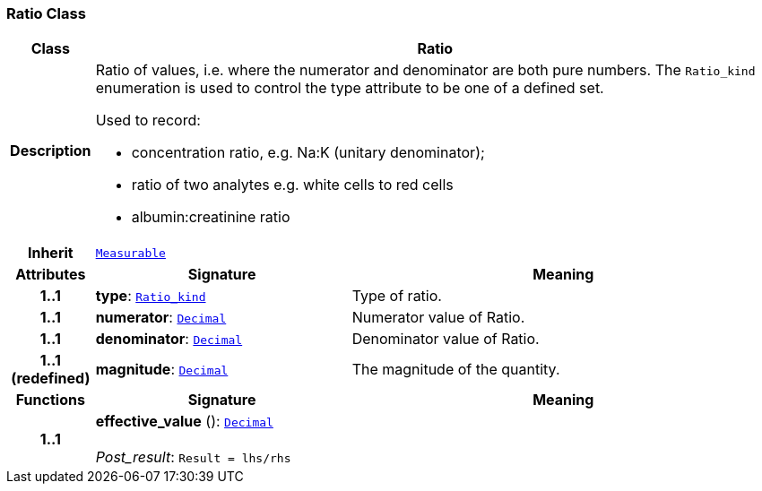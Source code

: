 === Ratio Class

[cols="^1,3,5"]
|===
h|*Class*
2+^h|*Ratio*

h|*Description*
2+a|Ratio of values, i.e. where the numerator and denominator are both pure numbers. The `Ratio_kind` enumeration is used to control the type attribute to be one of a defined set.

Used to record:

* concentration ratio, e.g. Na:K (unitary denominator);
* ratio of two analytes e.g. white cells to red cells
* albumin:creatinine ratio

h|*Inherit*
2+|`<<_measurable_class,Measurable>>`

h|*Attributes*
^h|*Signature*
^h|*Meaning*

h|*1..1*
|*type*: `<<_ratio_kind_enumeration,Ratio_kind>>`
a|Type of ratio.

h|*1..1*
|*numerator*: `<<_decimal_class,Decimal>>`
a|Numerator value of Ratio.

h|*1..1*
|*denominator*: `<<_decimal_class,Decimal>>`
a|Denominator value of Ratio.

h|*1..1 +
(redefined)*
|*magnitude*: `<<_decimal_class,Decimal>>`
a|The magnitude of the quantity.
h|*Functions*
^h|*Signature*
^h|*Meaning*

h|*1..1*
|*effective_value* (): `<<_decimal_class,Decimal>>` +
 +
__Post_result__: `Result = lhs/rhs`
a|
|===

